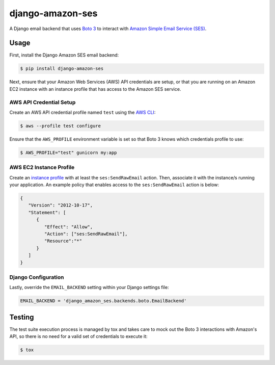 django-amazon-ses
=================

A Django email backend that uses `Boto 3 <https://boto3.readthedocs.io/en/latest/>`_ to interact with `Amazon Simple Email Service (SES) <https://aws.amazon.com/ses/>`_.

Usage
-----

First, install the Django Amazon SES email backend:

.. code:: bash

   $ pip install django-amazon-ses

Next, ensure that your Amazon Web Services (AWS) API credentials are setup, or that you are running on an Amazon EC2 instance with an instance profile that has access to the Amazon SES service.

AWS API Credential Setup
************************

Create an AWS API credential profile named ``test`` using the `AWS CLI <https://aws.amazon.com/cli/>`_:

.. code:: bash

   $ aws --profile test configure

Ensure that the ``AWS_PROFILE`` environment variable is set so that Boto 3 knows which credentials profile to use:

.. code:: bash

   $ AWS_PROFILE="test" gunicorn my:app

AWS EC2 Instance Profile
************************

Create an `instance profile <http://docs.aws.amazon.com/codedeploy/latest/userguide/how-to-create-iam-instance-profile.html>`_ with at least the ``ses:SendRawEmail`` action. Then, associate it with the instance/s running your application. An example policy that enables access to the ``ses:SendRawEmail`` action is below:

.. code:: javascript

   {
      "Version": "2012-10-17",
      "Statement": [
         {
            "Effect": "Allow",
            "Action": ["ses:SendRawEmail"],
            "Resource":"*"
         }
      ]
   }

Django Configuration
********************

Lastly, override the ``EMAIL_BACKEND`` setting within your Django settings file:

.. code:: python

   EMAIL_BACKEND = 'django_amazon_ses.backends.boto.EmailBackend'

Testing
-------

The test suite execution process is managed by tox and takes care to mock out the Boto 3 interactions with Amazon's API, so there is no need for a valid set of credentials to execute it:

.. code:: bash

   $ tox
